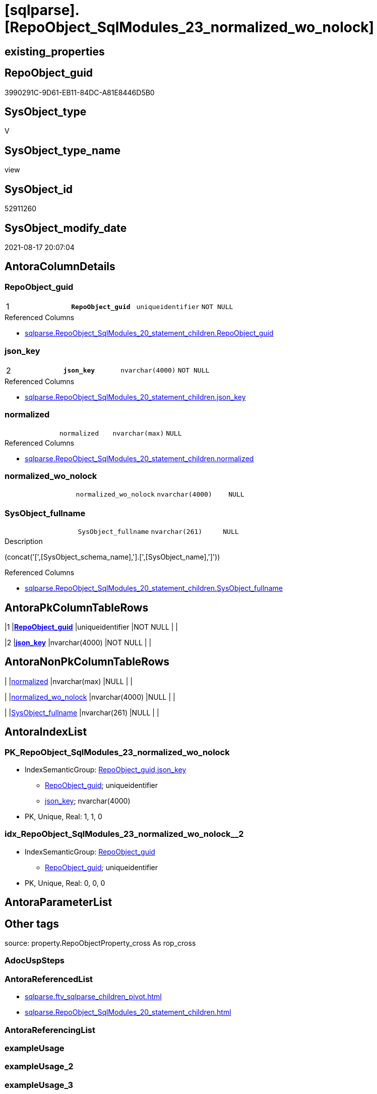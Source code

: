 = [sqlparse].[RepoObject_SqlModules_23_normalized_wo_nolock]

== existing_properties

// tag::existing_properties[]
:ExistsProperty--antorareferencedlist:
:ExistsProperty--is_repo_managed:
:ExistsProperty--is_ssas:
:ExistsProperty--pk_index_guid:
:ExistsProperty--pk_indexpatterncolumndatatype:
:ExistsProperty--pk_indexpatterncolumnname:
:ExistsProperty--pk_indexsemanticgroup:
:ExistsProperty--referencedobjectlist:
:ExistsProperty--sql_modules_definition:
:ExistsProperty--FK:
:ExistsProperty--AntoraIndexList:
:ExistsProperty--Columns:
// end::existing_properties[]

== RepoObject_guid

// tag::RepoObject_guid[]
3990291C-9D61-EB11-84DC-A81E8446D5B0
// end::RepoObject_guid[]

== SysObject_type

// tag::SysObject_type[]
V 
// end::SysObject_type[]

== SysObject_type_name

// tag::SysObject_type_name[]
view
// end::SysObject_type_name[]

== SysObject_id

// tag::SysObject_id[]
52911260
// end::SysObject_id[]

== SysObject_modify_date

// tag::SysObject_modify_date[]
2021-08-17 20:07:04
// end::SysObject_modify_date[]

== AntoraColumnDetails

// tag::AntoraColumnDetails[]
[#column-RepoObject_guid]
=== RepoObject_guid

[cols="d,m,m,m,m,d"]
|===
|1
|*RepoObject_guid*
|uniqueidentifier
|NOT NULL
|
|
|===

.Referenced Columns
--
* xref:sqlparse.RepoObject_SqlModules_20_statement_children.adoc#column-RepoObject_guid[+sqlparse.RepoObject_SqlModules_20_statement_children.RepoObject_guid+]
--


[#column-json_key]
=== json_key

[cols="d,m,m,m,m,d"]
|===
|2
|*json_key*
|nvarchar(4000)
|NOT NULL
|
|
|===

.Referenced Columns
--
* xref:sqlparse.RepoObject_SqlModules_20_statement_children.adoc#column-json_key[+sqlparse.RepoObject_SqlModules_20_statement_children.json_key+]
--


[#column-normalized]
=== normalized

[cols="d,m,m,m,m,d"]
|===
|
|normalized
|nvarchar(max)
|NULL
|
|
|===

.Referenced Columns
--
* xref:sqlparse.RepoObject_SqlModules_20_statement_children.adoc#column-normalized[+sqlparse.RepoObject_SqlModules_20_statement_children.normalized+]
--


[#column-normalized_wo_nolock]
=== normalized_wo_nolock

[cols="d,m,m,m,m,d"]
|===
|
|normalized_wo_nolock
|nvarchar(4000)
|NULL
|
|
|===


[#column-SysObject_fullname]
=== SysObject_fullname

[cols="d,m,m,m,m,d"]
|===
|
|SysObject_fullname
|nvarchar(261)
|NULL
|
|
|===

.Description
--
(concat('[',[SysObject_schema_name],'].[',[SysObject_name],']'))
--

.Referenced Columns
--
* xref:sqlparse.RepoObject_SqlModules_20_statement_children.adoc#column-SysObject_fullname[+sqlparse.RepoObject_SqlModules_20_statement_children.SysObject_fullname+]
--


// end::AntoraColumnDetails[]

== AntoraPkColumnTableRows

// tag::AntoraPkColumnTableRows[]
|1
|*<<column-RepoObject_guid>>*
|uniqueidentifier
|NOT NULL
|
|

|2
|*<<column-json_key>>*
|nvarchar(4000)
|NOT NULL
|
|




// end::AntoraPkColumnTableRows[]

== AntoraNonPkColumnTableRows

// tag::AntoraNonPkColumnTableRows[]


|
|<<column-normalized>>
|nvarchar(max)
|NULL
|
|

|
|<<column-normalized_wo_nolock>>
|nvarchar(4000)
|NULL
|
|

|
|<<column-SysObject_fullname>>
|nvarchar(261)
|NULL
|
|

// end::AntoraNonPkColumnTableRows[]

== AntoraIndexList

// tag::AntoraIndexList[]

[#index-PK_RepoObject_SqlModules_23_normalized_wo_nolock]
=== PK_RepoObject_SqlModules_23_normalized_wo_nolock

* IndexSemanticGroup: xref:other/IndexSemanticGroup.adoc#_repoobject_guid,json_key[RepoObject_guid,json_key]
+
--
* <<column-RepoObject_guid>>; uniqueidentifier
* <<column-json_key>>; nvarchar(4000)
--
* PK, Unique, Real: 1, 1, 0


[#index-idx_RepoObject_SqlModules_23_normalized_wo_nolock_2]
=== idx_RepoObject_SqlModules_23_normalized_wo_nolock++__++2

* IndexSemanticGroup: xref:other/IndexSemanticGroup.adoc#_repoobject_guid[RepoObject_guid]
+
--
* <<column-RepoObject_guid>>; uniqueidentifier
--
* PK, Unique, Real: 0, 0, 0

// end::AntoraIndexList[]

== AntoraParameterList

// tag::AntoraParameterList[]

// end::AntoraParameterList[]

== Other tags

source: property.RepoObjectProperty_cross As rop_cross


=== AdocUspSteps

// tag::adocuspsteps[]

// end::adocuspsteps[]


=== AntoraReferencedList

// tag::antorareferencedlist[]
* xref:sqlparse.ftv_sqlparse_children_pivot.adoc[]
* xref:sqlparse.RepoObject_SqlModules_20_statement_children.adoc[]
// end::antorareferencedlist[]


=== AntoraReferencingList

// tag::antorareferencinglist[]

// end::antorareferencinglist[]


=== exampleUsage

// tag::exampleusage[]

// end::exampleusage[]


=== exampleUsage_2

// tag::exampleusage_2[]

// end::exampleusage_2[]


=== exampleUsage_3

// tag::exampleusage_3[]

// end::exampleusage_3[]


=== exampleUsage_4

// tag::exampleusage_4[]

// end::exampleusage_4[]


=== exampleUsage_5

// tag::exampleusage_5[]

// end::exampleusage_5[]


=== exampleWrong_Usage

// tag::examplewrong_usage[]

// end::examplewrong_usage[]


=== has_execution_plan_issue

// tag::has_execution_plan_issue[]

// end::has_execution_plan_issue[]


=== has_get_referenced_issue

// tag::has_get_referenced_issue[]

// end::has_get_referenced_issue[]


=== has_history

// tag::has_history[]

// end::has_history[]


=== has_history_columns

// tag::has_history_columns[]

// end::has_history_columns[]


=== is_persistence

// tag::is_persistence[]

// end::is_persistence[]


=== is_persistence_check_duplicate_per_pk

// tag::is_persistence_check_duplicate_per_pk[]

// end::is_persistence_check_duplicate_per_pk[]


=== is_persistence_check_for_empty_source

// tag::is_persistence_check_for_empty_source[]

// end::is_persistence_check_for_empty_source[]


=== is_persistence_delete_changed

// tag::is_persistence_delete_changed[]

// end::is_persistence_delete_changed[]


=== is_persistence_delete_missing

// tag::is_persistence_delete_missing[]

// end::is_persistence_delete_missing[]


=== is_persistence_insert

// tag::is_persistence_insert[]

// end::is_persistence_insert[]


=== is_persistence_truncate

// tag::is_persistence_truncate[]

// end::is_persistence_truncate[]


=== is_persistence_update_changed

// tag::is_persistence_update_changed[]

// end::is_persistence_update_changed[]


=== is_repo_managed

// tag::is_repo_managed[]
0
// end::is_repo_managed[]


=== is_ssas

// tag::is_ssas[]
0
// end::is_ssas[]


=== microsoft_database_tools_support

// tag::microsoft_database_tools_support[]

// end::microsoft_database_tools_support[]


=== MS_Description

// tag::ms_description[]

// end::ms_description[]


=== persistence_source_RepoObject_fullname

// tag::persistence_source_repoobject_fullname[]

// end::persistence_source_repoobject_fullname[]


=== persistence_source_RepoObject_fullname2

// tag::persistence_source_repoobject_fullname2[]

// end::persistence_source_repoobject_fullname2[]


=== persistence_source_RepoObject_guid

// tag::persistence_source_repoobject_guid[]

// end::persistence_source_repoobject_guid[]


=== persistence_source_RepoObject_xref

// tag::persistence_source_repoobject_xref[]

// end::persistence_source_repoobject_xref[]


=== pk_index_guid

// tag::pk_index_guid[]
278AA10A-AB97-EB11-84F4-A81E8446D5B0
// end::pk_index_guid[]


=== pk_IndexPatternColumnDatatype

// tag::pk_indexpatterncolumndatatype[]
uniqueidentifier,nvarchar(4000)
// end::pk_indexpatterncolumndatatype[]


=== pk_IndexPatternColumnName

// tag::pk_indexpatterncolumnname[]
RepoObject_guid,json_key
// end::pk_indexpatterncolumnname[]


=== pk_IndexSemanticGroup

// tag::pk_indexsemanticgroup[]
RepoObject_guid,json_key
// end::pk_indexsemanticgroup[]


=== ReferencedObjectList

// tag::referencedobjectlist[]
* [sqlparse].[ftv_sqlparse_children_pivot]
* [sqlparse].[RepoObject_SqlModules_20_statement_children]
// end::referencedobjectlist[]


=== usp_persistence_RepoObject_guid

// tag::usp_persistence_repoobject_guid[]

// end::usp_persistence_repoobject_guid[]


=== UspExamples

// tag::uspexamples[]

// end::uspexamples[]


=== UspParameters

// tag::uspparameters[]

// end::uspparameters[]

== Boolean Attributes

source: property.RepoObjectProperty WHERE property_int = 1

// tag::boolean_attributes[]

// end::boolean_attributes[]

== sql_modules_definition

// tag::sql_modules_definition[]
[%collapsible]
=======
[source,sql]
----


/*
resolve Function 'T1 (NOLOCK)'
=> normalized_wo_nolock = 'T1'

(NOLOCK) needs to be extracted from children
*/
CREATE View sqlparse.RepoObject_SqlModules_23_normalized_wo_nolock
As
--
Select
    T1.RepoObject_guid
  , T1.json_key
  , T1.SysObject_fullname
  , T1.normalized
  , normalized_wo_nolock = T2.child0_normalized
From
    sqlparse.RepoObject_SqlModules_20_statement_children             As T1
    Cross Apply sqlparse.ftv_sqlparse_children_pivot ( T1.children ) As T2
Where
    T1.class                 = 'Function'
    And T1.is_group          = 1
    And T2.child1_normalized = '(NOLOCK)'
--
--SELECT
--       [RepoObject_guid]
--     , [key]
--     , [SysObject_fullname]
--     , [normalized_wo_nolock] = [0]
--     --, [1]
--FROM
--(
--    SELECT
--           [T1].[RepoObject_guid]
--         , [T1].[key]
--         , [T1].[SysObject_fullname]
--         , [T1].[normalized]
--         , [T2_normalized] = [T2].[normalized]
--         , [T2_json_key] = [T2].[json_key]
--    FROM
--         repo.RepoObject__sql_modules_20_statement_children AS T1
--         CROSS APPLY
--         [repo].[ftv_sqlparse]([T1].[children]) AS T2
--    WHERE  [T1].[class] = 'Function'
--           AND [T1].[is_group] = 1
--) AS sourcetable PIVOT(MAX(T2_normalized) FOR T2_json_key IN(
--                                                             [0]
--                                                           , [1])) AS PivotTable
--WHERE [1] = '(NOLOCK)'

----
=======
// end::sql_modules_definition[]


